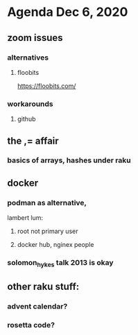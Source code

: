 * Agenda Dec 6, 2020
** zoom issues
*** alternatives
**** floobits
https://floobits.com/
*** workarounds
**** github
** the ,= affair
*** basics of arrays, hashes under raku
** docker
*** podman as alternative, 
lambert lum:
**** root not primary user
**** docker hub, nginex people
*** solomon_hykes talk 2013 is okay
** other raku stuff:
*** advent calendar?
*** rosetta code?
